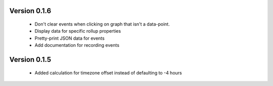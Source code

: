 Version 0.1.6
-------------

 * Don't clear events when clicking on graph that isn't a data-point.

 * Display data for specific rollup properties

 * Pretty-print JSON data for events

 * Add documentation for recording events


Version 0.1.5
-------------

 * Added calculation for timezone offset instead of defaulting to -4 hours
